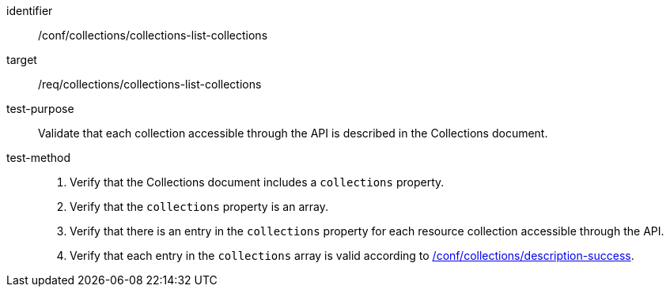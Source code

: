 [[ats_collections_collections-list-collections]]
[abstract_test]
====
[%metadata]
identifier:: /conf/collections/collections-list-collections
target:: /req/collections/collections-list-collections
test-purpose:: Validate that each collection accessible through the API is described in the Collections document.
test-method::
+
--
. Verify that the Collections document includes a `collections` property.
. Verify that the `collections` property is an array.
. Verify that there is an entry in the `collections` property for each resource collection accessible through the API.
. Verify that each entry in the `collections` array is valid according to <<ats_collections_description-success,/conf/collections/description-success>>.
--
====
